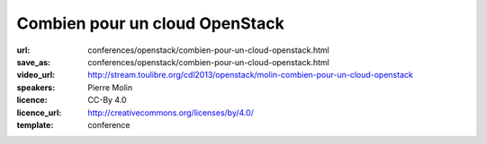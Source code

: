 ===============================
Combien pour un cloud OpenStack
===============================

:url: conferences/openstack/combien-pour-un-cloud-openstack.html
:save_as: conferences/openstack/combien-pour-un-cloud-openstack.html
:video_url: http://stream.toulibre.org/cdl2013/openstack/molin-combien-pour-un-cloud-openstack
:speakers: Pierre Molin
:licence: CC-By 4.0
:licence_url: http://creativecommons.org/licenses/by/4.0/
:template: conference

.. html::

 <p>Cette présentation présentera les différents avantages, et notamment financiers, d’un Cloud basé sur OpenStack.</p>
 <p>Elle mettra plus particulièrement en avant les différences en terme de cout d’un Cloud Public (AWS, Google, Rackspace), d’une infrastructure VMWare et d’un Cloud OpenStack.  La présentation est basée sur un exemple virtuel, adoptaman.lov</p>

